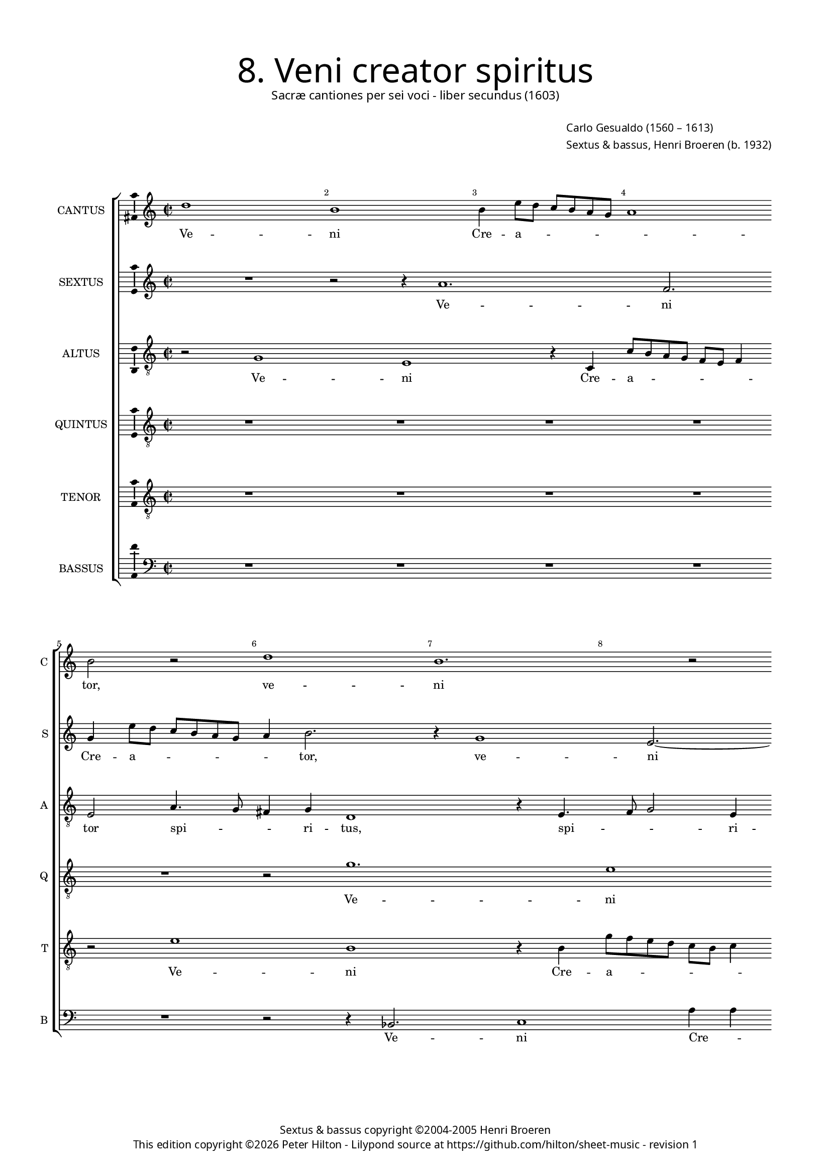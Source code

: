 % Copyright ©2013 Peter Hilton - https://github.com/hilton

\version "2.16.2"
revision = "1"
\pointAndClickOff

#(set-global-staff-size 14)

\paper {
	#(define fonts (make-pango-font-tree "Century Schoolbook L" "Source Sans Pro" "Luxi Mono" (/ 14 20)))
	annotate-spacing = ##f
	two-sided = ##t
	inner-margin = 15\mm
	outer-margin = 15\mm
	top-markup-spacing = #'( (basic-distance . 8) )
	markup-system-spacing = #'( (padding . 8) )
	system-system-spacing = #'( (padding . 10) (basic-distance . 20) (stretchability . 100) )
  	ragged-bottom = ##f
	ragged-last-bottom = ##t
} 

year = #(strftime "©%Y" (localtime (current-time)))

\header {
	title = \markup \medium \fontsize #6 \override #'(font-name . "Source Sans Pro Light") {
		"8. Veni creator spiritus"
	}
	subtitle = \markup \medium \sans {
		"Sacræ cantiones per sei voci - liber secundus (1603)"
	}
	composer = \markup \sans {
		\vspace #2
		\column {
			\line { \with-url #"http://en.wikipedia.org/wiki/Carlo_Gesualdo" "Carlo Gesualdo" (1560 – 1613) }
			\line { Sextus & bassus, \with-url #"https://twitter.com/HenriBroeren" "Henri Broeren" (b. 1932) }
		}
	}
	copyright = \markup \sans {
		\vspace #6
		\column \center-align {
			\line { "Sextus & bassus copyright ©2004-2005 Henri Broeren" }
			\line {
				This edition copyright \year Peter Hilton - 
				Lilypond source at \with-url #"https://github.com/hilton/sheet-music" https://github.com/hilton/sheet-music - 
				revision \revision 
			}
		}
	}
	tagline = ##f
}

\layout {
  	ragged-right = ##f
  	ragged-last = ##f
	\context {
		\Score
		\override BarNumber #'self-alignment-X = #CENTER
		\override BarNumber #'break-visibility = #'#(#f #t #t)
		\override BarLine #'transparent = ##t
		\remove "Metronome_mark_engraver"
		\override VerticalAxisGroup #'staff-staff-spacing = #'((basic-distance . 15) (stretchability . 100))
		proportionalNotationDuration = #(ly:make-moment 1 16)
		\override SpacingSpanner #'uniform-stretching = ##t
	}
	\context { 
		\StaffGroup
		\remove "Span_bar_engraver"	
	}
	\context {
		\Staff
	}
	\context { 
		\Voice 
		\override NoteHead #'style = #'baroque
		\consists "Horizontal_bracket_engraver"
		\consists "Ambitus_engraver"
	}
}


global= { 
	\key c \major
	\tempo 2 = 44
	\time 2/2
	\set Staff.midiInstrument = "choir aahs"
	\accidentalStyle "forget"
}

showBarLine = { \once \override Score.BarLine #'transparent = ##f }
ficta = { \once \set suggestAccidentals = ##t }
squareBracket = {  }


cantus = \new Voice {
	\relative c'' {
		d1 b b4 e8 d c b a g a1 \break b2 r d1 b1.
		r2 \break b4 e8 d c b a g a2. g2 fis4 g2 R1 r2 d'4. e8 \break
		f4 d g1 r1 g2 c, r  r2 r4 g \break g a2 g2 c2 a4
		
		a2 b2. e4 b a g4. g8 g2 \break R1 c2 g r b4 b e a,2 g4 ~ \break 
		g fis4 a4. a8 d2 r R1 R \break a4 e'2 f4 d2 c4. d8 e f g2 fis4
		g2 r \break r4 d g2 g4 g e1 b2 R1 \break R r2 d 
		
		g,2 g g' g4 g \break e e a,2 a r r4 c2 c8. b16 a b c d e4 e2 \break
		r4 b e e e c4. d8 e fis g4. \ficta f!8 e2. d4 r2 \break r r4 f
		c2 c R1 d4 d4. c8 c8. d16 \break e d c b a2 a4
		
		r2 f'4 f8. g16 a g f e d4. c8 b8. cis16 d2 d \showBarLine \bar "|."
	}
	\addlyrics {
		Ve -- ni Cre -- a -- _ _ _ _ _ _ tor, ve -- ni 
		Cre -- a -- _ _ _ _ _ _ _ _ tor spi -- _ 
		_ ri -- tus, re -- ple tu -- o -- rum, re -- ple tu -- 
		
		o -- rum cor -- da fi -- de -- li -- um, re -- ple tu -- o -- rum cor -- da 
		fi -- de -- li -- um: et tu -- i a -- mo -- _ _ _ _ _ 
		ris, et tu -- i a -- mo -- ris in 
		
		e -- is i -- gnem, in e -- is i -- gnem ac -- cen -- _ _ _ _ _ _ de,
		et tu -- i a -- mo -- _ _ _ _ _ _ ris in 
		e -- is i -- gnem ac -- cen -- _ _ _ _ _ _ de,
		
		ac -- cen -- _ _ _ _ _ _ _ _ _ _ de.
	}
}

sextus = \new Voice {
	\relative c'' {
		R1 r2 r4 a1. f2. g4 e'8 d c b a g a4 b2. r4 g1
		e2. ~ e4 r4 r2 r fis4 c'8 b a g fis e e'4. d8 c2 d1 r2
		r a4. c8 a4 b c8 b a g a g a b c4 d e c r2 e2 b R1 r4 g g g2
		
		a2 a4 b2 g'2. e4 b c4 ~ c8 e8 b2 r d1 e, r4 a4 a
		d a2 d4 d e fis g g2 e4 b R1 r4 e, b'2 b4 c c2 e4 e c1
		b2 ~ b4 fis2 g d' d4 c2 b4. a8 g4 a8 b a2 a4 r r1 g2
		
		e e' c a r4 d2 b4 ~ b c2 a'2. f2 r4 a,4 a8. g16 a b c d
		e4 b8 a g a16 b c d e fis g2 g4 c,8 d e fis g4 a fis d1 e2 a,4  d8 c
		b a d4 e, a a8 g a8. b16 c2 b4 c d a a' e2 f
		
		e8. d16 c b a g f g a8 c d4 e8 fis4 g d1
	}
	\addlyrics {
		Ve -- ni Cre -- a -- _ _ _ _ _ _ tor, ve -- 
		ni Cre -- a -- _ _ _ _ _ _ tor, ve -- ni 
		spi -- ri -- tus Cre -- a -- _ _ _ _ _ _ _ _ _ _ tor, re -- ple tu -- o -- rum 
		
		cor -- da tu fi -- de -- _ _ li -- _ um, re -- ple tu -- o -- 
		rum cor -- da fi -- de -- _ li -- _ um: et tu -- i a -- mo -- ris, et tu --
		i, et tu -- _ i a -- mo -- _ _ _ _ _ ris in 
		
		e -- is i -- gnem, in e -- is i -- gnem ac -- cen -- _ _ _ _ _ 
		_ de, ac -- cen -- _ _ _ _ _ _ _ de, et __ _ _ _ tu -- i a -- mo -- ris in e -- _ 
		is __ _ i -- gnem ac -- cen -- _ _ _ _ de, in e -- is i -- gnem ac -- 
		
		cen -- _ _ _ _ _ _ _ _ _ de, ac -- cen -- _ de.
	}
}

altus = \new Voice {
	\relative c' {
		\clef "treble_8"
		r2 g1 e r4 c c'8 b a g f e f4 e2 a4. g8 fis4 g d1 r4 e4. 
		f8 g2 e4 e2 f1 d1 r4 e4 c'8 b a g f e e2 d4 a'4. g8
		f4 a g2 d' g,4 e e f e2 g4 a g4. g8 g2 g e fis4 b4. a8 g f e d c4
		
		d4 d4. c8 b4. b8 g'4 g2 d4 e e c' ~ c a4. g8 a f g4 g r g2 fis4 g g2 c4 f, g8 g
		a4. a8 d,2 r4 d e2 e4 f e2 e4 gis a2 ~ a a2. a2 c c4 a2
		g4. a8 b4 a8 g a2 g4 b,2 g'4 gis a g8 f e d e4 d2 c4 c'2 c4 c2 a g fis4
		
		r c'2 g2 g4 e2 e2. d4 d a'2 a8. b16 c b a g f8. g16 a2. g8 fis g a16 b c4
		b g b b2 a4 g4. a8 b c d4. c8 c4. b8 a4 e e c2 c4 f
		f a a8. b16 c b a g a2 f4 d d16 e f e d c d8 a'2 ~ a f4 f 
		a4. a8. b16 c8. b16 a g f8. g16 a4. g8 g2 fis4 g2
	}
	\addlyrics {
		Ve -- ni Cre -- a -- _ _ _ _ _ _ tor spi -- _ _ ri -- tus, spi -- 
		_ _ ri -- tus, ve -- ni Cre -- a -- _ _ _ _ _ _ tor spi -- _ 
		_ ri -- tus, re -- ple tu -- o -- rum cor -- da fi -- de -- li -- um, ve -- ni Cre -- a -- _ _ _ _ _ _ 
		
		tor spi -- _ _ ri -- tus, re -- ple tu -- o -- rum cor -- _ _ _ _ da, cor -- da, tu -- o -- rum cor -- da fi -- 
		de -- li -- um: et tu -- i a -- mo -- ris, et tu -- i, et tu -- i a -- 
		mo -- _ _ _ _ _ ris, et tu -- i a -- mo -- _ _ _ _ ris, et tu -- i a -- mo -- _ ris
		
		in e -- is i -- gnem, i -- gnem ac -- cen -- _ _ _ _ _ _ _ _ _ _ _ _ _ _ 
		de, et tu -- i a -- mo -- _ _ _ _ _ _ _ _ ris in e -- is i -- 
		gnem ac -- cen -- _ _ _ _ _ _ de, ac -- cen -- _ _ _ _ _ _ _ de, i -- 
		
		gnem ac -- _ cen -- _ _ _ _ _ _ _ _ _ de.
	}
}

quintus = \new Voice {
	\relative c' {
		\clef "treble_8"
		R1 R R R R r2 g'1.
		e1 r2 r4 c f8 e d c b a b4 a d e8 d c b a4 e' a1 f2
		R1 d2 c r g4 g'8 f e d c a c4 b r d4. c8 b4 ~ b8 b a4 r2 b4. a8 g4 a
		
		a2 e' b4 b b c b c2 c4 a4. a8 a2 c4 c d e2 c8 a e'4. e8 e4 c d4. d8
		d1. r4 g b,2. b4 b2 e,4 a ~ a a r d2 f f4 e2 d4. c8
		b a b c d b e4 ~ e d r1 e2 e,4. fis8 g a b4 e, e e'2 e4 e2 d2 d4 r2
		
		R1 r4 g,4 g'2 g4 a f2. f4 d c2 c4 c2 c r4 g
		g8. a16 b a g f e8 f g e a2 e r e' a,4 a c c g g a a8. b16
		c b a g f8 g a4 a f' f8. e16 d e f g a2 g4 r a,4 ~ a a a a8. b16
		
		c b a g f g a4 a8 a2 a8. g16 fis8 g16 a b a b g a2 g
	}
	\addlyrics {
		Ve -- 
		ni Cre -- _ _ _ _ _ _ a -- tor, Cre -- a -- _ _ _ _ tor, ve -- ni, 
		ve -- ni Cre -- a -- _ _ _ _ _ _ tor spi -- _ _ ri -- tus, spi -- _ _ ri -- 
		
		tus, re -- ple tu -- o -- rum cor -- da fi -- de -- li -- um, tu -- o -- rum cor -- da fi -- de -- li -- um, fi -- de -- li -- 
		um, fi -- de -- li -- um: et tu -- i, et tu -- i a -- mo -- _ 
		_ _ _ _ _ _ _ ris, a -- mo -- _ _ _ _ ris, et tu -- i a -- mo -- ris, 
		
		et tu -- i a -- mo -- ris in e -- is i -- gnem ac -- 
		cen -- _ _ _ _ _ _ _ _ _ _ de, in e -- is i -- gnem, i -- gnem ac -- cen -- _ 
		_ _ _ _ _ _ _ de, ac -- cen -- _ _ _ _ _ _ de, i -- gnem ac -- cen -- _ 
		
		_ _ _ _ _ _ _ de, ac -- cen -- _ _ _ _ _ _ _ _ _ de.
	}
}

tenor = \new Voice {
	\relative c' {
		\clef "treble_8"
		R1 R R R r2 e1 b r4 b |
		g'8 f e d c b c4 b2 r | a4. g8 fis4 g a2 c1 a a4 a' ~ |
		a8 g f e d4 e g4. f8 e4 g c,1 | r2 e b4 b b d c2 d e4 e g f2
		
		a g4 | e4. e8 e2 R1 a2 d, r4 g, g2 a b c2. b4 |
		a4. a8 a4 a b2 b2. d4 b8 a g f | g4 d'8 d e4 e | f d4. e8 f g | f4 e8 d a'2 | g r |
		e g4 g r a, e'2 e4 d c4. d8 e f g2 g,4 | R1 r4 c f f bes,2 a4. b!8 |
		
		c d e2 e4 d2 c c4 a4. a8 a4 a8. g16 f g a b c4 e8 e a4 a f2. c8 d e f g4 |
		g d e1 e2 e4 d8 c b c a4 a' f g8 a g8. f16 e2 f4 c |
		a a e' e2 d e8. f16 f e d c d8. e16 f4 e c2 c4 f |
		
		f8. e16 d e f g a1 d,1. |
	}
	\addlyrics {
		Ve -- ni Cre -- 
		a -- _ _ _ _ _ _ tor spi -- _ _ ri -- tus, ve -- ni Cre -- a -- 
		_ _ _ _ tor spi -- _ _ ri -- tus, re -- ple tu -- o -- rum cor -- da, tu -- o -- rum cor -- 
		
		da fi -- de -- li -- um, re -- ple tu -- o -- rum cor -- da fi -- 
		de -- li -- um: et tu -- i a -- mo -- _ _ _ _ ris, et tu -- i a -- mo -- _ _ _ _ _ _ _ ris,
		et tu -- i, et tu -- i a -- mo -- _ _ _ _ ris, et tu -- i a -- mo -- _ 
		
		_ _ _ ris in e -- is i -- gnem ac -- cen -- _ _ _ _ _ _ de, et tu -- i a -- mo -- _ _ _ _ 
		ris, et tu -- i a -- mo -- _ _ _ _ ris, a -- mo -- _ _ _ _ ris in 
		e -- is i -- gnem ac -- cen -- _ _ _ _ _ _ _ _ de, i -- gnem ac -- 
		
		cen -- _ _ _ _ _ _ de.
	}
}

bassus = \new Voice {
	\relative c {
		\clef "bass"
		R1 R R R R r2 r4 bes2. c1
		a'4 a | b8 a c b a g a2 b e, ~ e8 d c4 b | a bes1 c4 d2 |
		R1 r2 a' | b4 a d8 c b a | c d e4 r2 | b4. a8 g4 fis | e fis b2 r c |
		
		f, r1 r4 e e e2 es4 ~ es d4 d c | bes2. c4 d2 r c' f, |
		r4 d e fis a g2 g4 e d c d e d c2 | R1 d'2 c bes2. a2
		g fis4 ~ fis8 e d cis b a' g fis e1 | a2 g1 f2 ~ | f4 f g a a2 d,2.
		
		d4 e8 fis g2 g g4 ~ g g2. | d4 g4. d8 g2 g4 g8. a16 b c d e | f8 g, a b c4 d |
		e2. e,8 d c d e4 e d | c2 b a a4 e'!8 d c d c4 d d |
		d8 c b8. a16 a'2 a4 g f e d e2 f4 ~ f e8. f16 g f e d c8. d16 |
		
		e8 f g4 d2 d2. g4 ~ g1
	}
	\addlyrics {
		Ve -- ni 
		Cre -- _ a -- _ _ _ _ _ _ tor spi -- _ _ ri -- tus, spi -- ri -- tus,
		Cre -- _ _ a -- _ _ _ _ _ tor spi -- _ _ _ _ ri -- tus, re -- 
		
		ple tu -- o -- rum cor -- da fi -- de -- _ li -- um, re -- ple 
		tu -- o -- rum cor -- da fi -- de -- li -- um, fi -- de -- li -- um: et tu -- i a -- 
		mo -- _ _ _ _ _ _ _ _ ris, a -- mo -- ris, et tu -- i a -- mo -- 
		
		_ _ _ _ ris in e -- is i -- _ gnem ac -- cen -- _ _ _ _ _ de, __ _ et __ _ tu -- i 
		a -- mo -- _ _ _ _ ris, et tu -- _ i a -- mo -- _ _ _ _ ris, a -- 
		mo -- _ _ _ _ ris in e -- is i -- gnem ac -- cen -- _ _ _ _ _ _ _ 

		_ de, __ _ ac -- cen -- de.
	}
}


\score {
	<<
		\new StaffGroup
	  	<< 
			\new Staff \with { instrumentName = #"CANTUS"  shortInstrumentName = #"C " } << \global \cantus >> 
			\new Staff \with { instrumentName = #"SEXTUS"  shortInstrumentName = #"S " } << \global \sextus >> 
			\new Staff \with { instrumentName = #"ALTUS"   shortInstrumentName = #"A " } << \global \altus >>
			\new Staff \with { instrumentName = #"QUINTUS" shortInstrumentName = #"Q " } << \global \quintus >>
			\new Staff \with { instrumentName = #"TENOR"   shortInstrumentName = #"T " } << \global \tenor >>
			\new Staff \with { instrumentName = #"BASSUS"  shortInstrumentName = #"B " } << \global \bassus >>
		>> 
	>>
	\layout { }
	\midi { }
}
